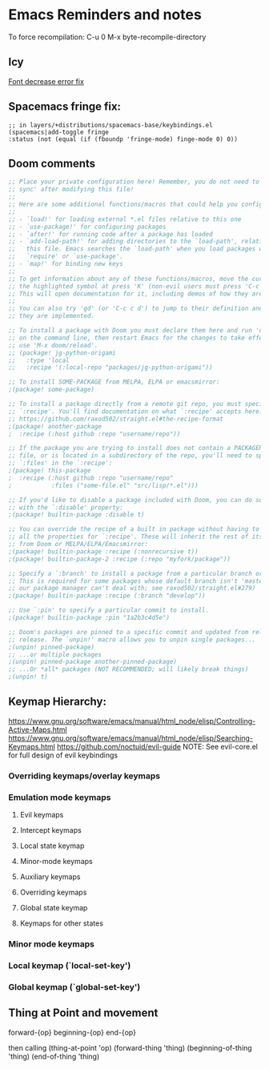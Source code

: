 * Emacs Reminders and notes
  To force recompilation:
  C-u 0 M-x byte-recompile-directory

** Icy
   [[https://emacs.stackexchange.com/questions/30317/][Font decrease error fix]]

** Spacemacs fringe fix:
   #+begin_src lisp results output/value
   ;; in layers/+distributions/spacemacs-base/keybindings.el
   (spacemacs|add-toggle fringe
   :status (not (equal (if (fboundp 'fringe-mode) finge-mode 0) 0))
   #+end_src

** Doom comments
#+NAME: Comments
#+begin_src emacs-lisp :results value
;; Place your private configuration here! Remember, you do not need to run 'doom
;; sync' after modifying this file!
;;
;; Here are some additional functions/macros that could help you configure Doom:
;;
;; - `load!' for loading external *.el files relative to this one
;; - `use-package!' for configuring packages
;; - `after!' for running code after a package has loaded
;; - `add-load-path!' for adding directories to the `load-path', relative to
;;   this file. Emacs searches the `load-path' when you load packages with
;;   `require' or `use-package'.
;; - `map!' for binding new keys
;;
;; To get information about any of these functions/macros, move the cursor over
;; the highlighted symbol at press 'K' (non-evil users must press 'C-c c k').
;; This will open documentation for it, including demos of how they are used.
;;
;; You can also try 'gd' (or 'C-c c d') to jump to their definition and see how
;; they are implemented.

#+end_src

#+NAME: Packages comments
#+begin_src emacs-lisp  :results value
;; To install a package with Doom you must declare them here and run 'doom sync'
;; on the command line, then restart Emacs for the changes to take effect -- or
;; use 'M-x doom/reload'.
;; (package! jg-python-origami
;;   :type 'local
;;   :recipe '(:local-repo "packages/jg-python-origami"))

;; To install SOME-PACKAGE from MELPA, ELPA or emacsmirror:
;(package! some-package)

;; To install a package directly from a remote git repo, you must specify a
;; `:recipe'. You'll find documentation on what `:recipe' accepts here:
;; https://github.com/raxod502/straight.el#the-recipe-format
;(package! another-package
;  :recipe (:host github :repo "username/repo"))

;; If the package you are trying to install does not contain a PACKAGENAME.el
;; file, or is located in a subdirectory of the repo, you'll need to specify
;; `:files' in the `:recipe':
;(package! this-package
;  :recipe (:host github :repo "username/repo"
;           :files ("some-file.el" "src/lisp/*.el")))

;; If you'd like to disable a package included with Doom, you can do so here
;; with the `:disable' property:
;(package! builtin-package :disable t)

;; You can override the recipe of a built in package without having to specify
;; all the properties for `:recipe'. These will inherit the rest of its recipe
;; from Doom or MELPA/ELPA/Emacsmirror:
;(package! builtin-package :recipe (:nonrecursive t))
;(package! builtin-package-2 :recipe (:repo "myfork/package"))

;; Specify a `:branch' to install a package from a particular branch or tag.
;; This is required for some packages whose default branch isn't 'master' (which
;; our package manager can't deal with; see raxod502/straight.el#279)
;(package! builtin-package :recipe (:branch "develop"))

;; Use `:pin' to specify a particular commit to install.
;(package! builtin-package :pin "1a2b3c4d5e")

;; Doom's packages are pinned to a specific commit and updated from release to
;; release. The `unpin!' macro allows you to unpin single packages...
;(unpin! pinned-package)
;; ...or multiple packages
;(unpin! pinned-package another-pinned-package)
;; ...Or *all* packages (NOT RECOMMENDED; will likely break things)
;(unpin! t)

#+end_src
** Keymap Hierarchy:
https://www.gnu.org/software/emacs/manual/html_node/elisp/Controlling-Active-Maps.html
https://www.gnu.org/software/emacs/manual/html_node/elisp/Searching-Keymaps.html
https://github.com/noctuid/evil-guide
NOTE: See evil-core.el for full design of evil keybindings
*** Overriding keymaps/overlay keymaps
*** Emulation mode keymaps
**** Evil keymaps
**** Intercept keymaps
**** Local state keymap
**** Minor-mode keymaps
**** Auxiliary keymaps
**** Overriding keymaps
**** Global state keymap
**** Keymaps for other states
*** Minor mode keymaps
*** Local keymap (`local-set-key')
*** Global keymap (`global-set-key')
** Thing at Point and movement
forward-{op}
beginning-{op}
end-{op}

then calling (thing-at-point 'op)
(forward-thing 'thing)
(beginning-of-thing 'thing)
(end-of-thing 'thing)
